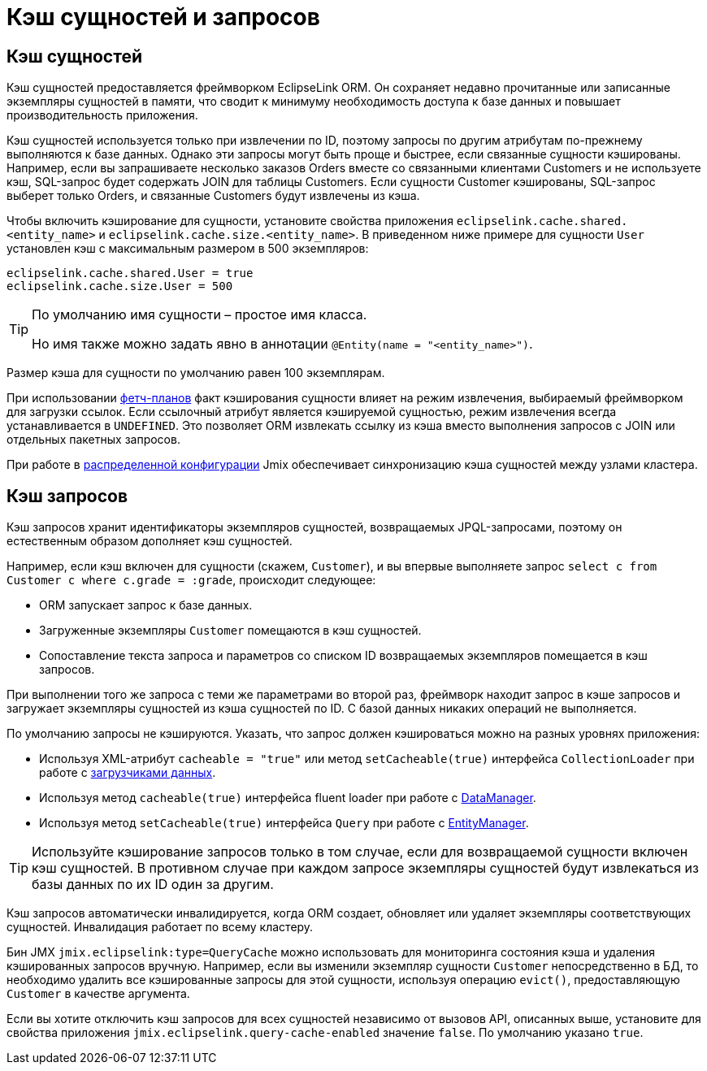 = Кэш сущностей и запросов

[[entity-cache]]
== Кэш сущностей

Кэш сущностей предоставляется фреймворком  EclipseLink ORM. Он сохраняет недавно прочитанные или записанные экземпляры сущностей в памяти, что сводит к минимуму необходимость доступа к базе данных и повышает производительность приложения.

Кэш сущностей используется только при извлечении по ID, поэтому запросы по другим атрибутам по-прежнему выполняются к базе данных. Однако эти запросы могут быть проще и быстрее, если связанные сущности кэшированы. Например, если вы запрашиваете несколько заказов Orders вместе со связанными клиентами Customers и не используете кэш, SQL-запрос будет содержать JOIN для таблицы Customers. Если сущности Customer кэшированы, SQL-запрос выберет только Orders, и связанные Customers будут извлечены из кэша.

Чтобы включить кэширование для сущности, установите свойства приложения `eclipselink.cache.shared.<entity_name>` и `eclipselink.cache.size.<entity_name>`. В приведенном ниже примере для сущности `User` установлен кэш с максимальным размером в 500 экземпляров:

[source,properties]
----
eclipselink.cache.shared.User = true
eclipselink.cache.size.User = 500
----

[TIP]
====
По умолчанию имя сущности – простое имя класса.

Но имя также можно задать явно в аннотации `@Entity(name = "<entity_name>")`.
====

Размер кэша для сущности по умолчанию равен 100 экземплярам.

При использовании xref:fetching.adoc#fetch-plan[фетч-планов] факт кэширования сущности влияет на режим извлечения, выбираемый фреймворком для загрузки ссылок. Если ссылочный атрибут является кэшируемой сущностью, режим извлечения всегда устанавливается в `UNDEFINED`. Это позволяет ORM извлекать ссылку из кэша вместо выполнения запросов с JOIN или отдельных пакетных запросов.

При работе в xref:deployment:k8s.adoc[распределенной конфигурации] Jmix обеспечивает синхронизацию кэша сущностей между узлами кластера.

[[query-cache]]
== Кэш запросов

Кэш запросов хранит идентификаторы экземпляров сущностей, возвращаемых JPQL-запросами, поэтому он естественным образом дополняет кэш сущностей.

Например, если кэш включен для сущности (скажем, `Customer`), и вы впервые выполняете запрос `select c from Customer c where c.grade = :grade`, происходит следующее:

* ORM запускает запрос к базе данных.

* Загруженные экземпляры `Customer` помещаются в кэш сущностей.

* Сопоставление текста запроса и параметров со списком ID возвращаемых экземпляров помещается в кэш запросов.

При выполнении того же запроса с теми же параметрами во второй раз, фреймворк находит запрос в кэше запросов и загружает экземпляры сущностей из кэша сущностей по ID. С базой данных никаких операций не выполняется.

По умолчанию запросы не кэшируются. Указать, что запрос должен кэшироваться можно на разных уровнях приложения:

* Используя XML-атрибут `cacheable = "true"` или метод `setCacheable(true)` интерфейса `CollectionLoader` при работе с xref:flow-ui:data/data-loaders.adoc[загрузчиками данных].

* Используя метод `cacheable(true)` интерфейса fluent loader при работе с xref:data-manager.adoc[DataManager].

* Используя метод `setCacheable(true)` интерфейса `Query` при работе с xref:entity-manager.adoc[EntityManager].

TIP: Используйте кэширование запросов только в том случае, если для возвращаемой сущности включен кэш сущностей. В противном случае при каждом запросе экземпляры сущностей будут извлекаться из базы данных по их ID один за другим.

Кэш запросов автоматически инвалидируется, когда ORM создает, обновляет или удаляет экземпляры соответствующих сущностей. Инвалидация работает по всему кластеру.

Бин JMX `jmix.eclipselink:type=QueryCache` можно использовать для мониторинга состояния кэша и удаления кэшированных запросов вручную. Например, если вы изменили экземпляр сущности `Customer` непосредственно в БД, то необходимо удалить все кэшированные запросы для этой сущности, используя операцию `evict()`, предоставляющую `Customer` в качестве аргумента.

Если вы хотите отключить кэш запросов для всех сущностей независимо от вызовов API, описанных выше, установите для свойства приложения `jmix.eclipselink.query-cache-enabled` значение `false`. По умолчанию указано `true`.